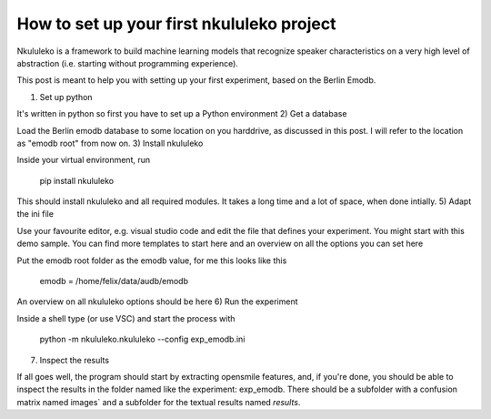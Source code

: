 How to set up your first nkululeko project
------------------------------------------

Nkululeko is a framework to build machine learning models that recognize speaker characteristics on a very high level of abstraction (i.e. starting without programming experience).

This post is meant to help you with setting up your first experiment, based on the Berlin Emodb.

1) Set up python

It's written in python so first you have to set up a Python environment
2) Get a database

Load the Berlin emodb database to some location on you harddrive, as discussed in this post. I will refer to the location as "emodb root" from now on.
3) Install nkululeko

Inside your virtual environment, run

    pip install nkululeko

This should install nkululeko and all required modules.
It takes a long time and a lot of space, when done intially.
5) Adapt the ini file

Use your favourite editor, e.g. visual studio code and edit the file that defines your experiment. You might start with this demo sample.
You can find more templates to start here and an overview on all the options you can set here

Put the emodb root folder as the emodb value, for me this looks like this

    emodb = /home/felix/data/audb/emodb

An overview on all nkululeko options should be here
6) Run the experiment

Inside a shell type (or use VSC) and start the process with

    python -m nkululeko.nkululeko --config exp_emodb.ini

7) Inspect the results

If all goes well, the program should start by extracting opensmile features, and, if you're done, you should be able to inspect the results in the folder named like the experiment: exp_emodb.
There should be a subfolder with a confusion matrix named images` and a subfolder for the textual results named `results`.
